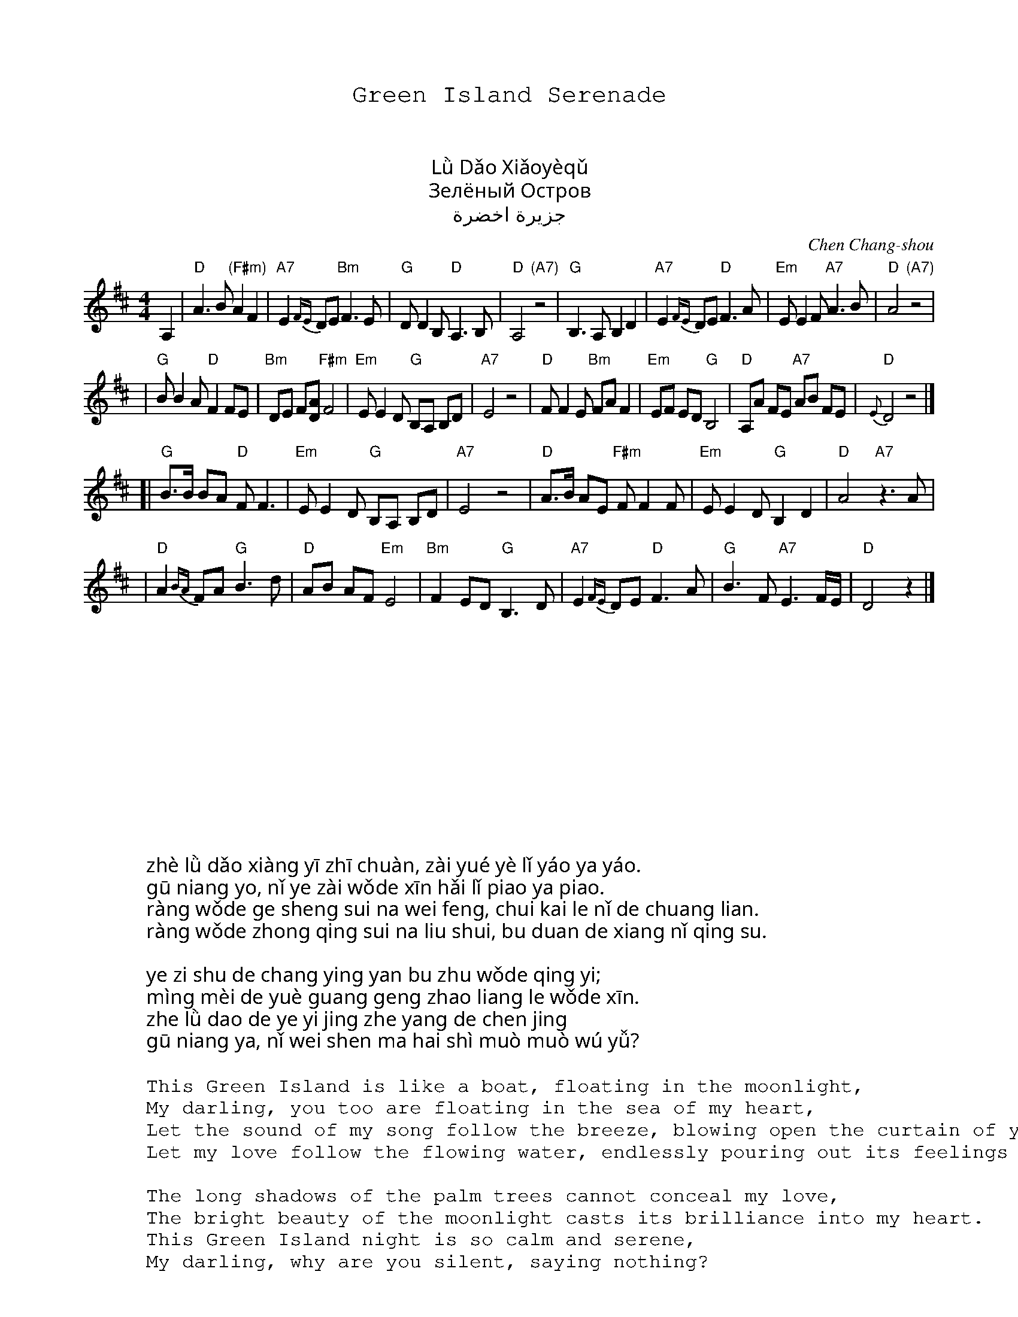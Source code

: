 % abcm2ps sample file with chinese characters

% define the chinese utf-8 truetype font
%%font UKaiCN-UTF8-H native

% add the utf8 -> CID translator
%%beginps nosvg
/UKaiCN-UTF8-H /UniGB-UTF8-H [ /UKaiCN ] composefont pop
%%endps

% define some fonts
%%titlefont UKaiCN-UTF8-H native 20
%%subtitlefont UKaiCN-UTF8-H native 16
%%textfont UKaiCN-UTF8-H native 16
%%vocalfont UKaiCN-UTF8-H native 13
%%wordsfont UKaiCN-UTF8-H native 16

X: 1
T: Green Island Serenade
T: 绿岛小夜曲
T: 綠島小夜曲
T: Lǜ Dǎo Xiǎoyèqǔ
T: Зелёный Остров
T: جزيرة اخضرة
C: Chen Chang-shou
D: Vienna Teng "Warm Strangers"
M: 4/4
L: 1/8
K: D
A,2 \
| "D"A3 B "(F#m)"A2 F2 | "A7"E2 {FE}DE "Bm"F3 E \
| "G"DD2 B, "D"A,3 B, | "D"A,4 "(A7)"z4 \
| "G"B,3 A, B,2 D2 | "A7"E2 {FE}DE "D"F3 A \
| "Em"EE2 F "A7"A3 B | "D"A4 "(A7)"z4 |
| "G"BB2 A "D"F2 FE | "Bm"DE F[AD] "F#m"F4 \
| "Em"EE2 D "G"B,A, B,D | "A7"E4 z4 \
| "D"FF2 E "Bm"FA F2 | "Em"EF ED "G"B,4 \
| "D"A,A FE "A7"AB FE | "D"{E}D4 z4 |]
[|"G"B>B BA "D"F F3 | "Em"EE2 D "G"B,A, B,D | "A7"E4 z4 \
| "D"A>B AE "F#m"FF2 F | "Em"EE2 D "G"B,2 D2 | "D"A4 "A7"z3A |
| "D"A2 {BA}FA "G"B3 d | "D"AB AF "Em"E4 \
| "Bm"F2 ED "G"B,3 D | "A7"E2 {FE}DE "D"F3A \
| "G"B3 F "A7"E3 F/E/ | "D"D4 z2 |]
%
W: 这绿岛像一隻船在月夜里摇呀摇
W: 姑娘哟妳也在我的心海裡飘呀飘
W: 让我的歌声随那微风吹開了妳的窗簾
W: 让我的衷情随那流水不断的向妳倾诉
W:
W: 椰子树的长影掩不住我的情意
W: 明媚的月光更照亮了我的心
W: 这绿岛的夜已经这样沉静
W: 姑娘哟妳为什么还是默默无语
W:
W: zhè lǜ dǎo xiàng yī zhī chuàn, zài yué yè lǐ yáo ya yáo.
W: gū niang yo, nǐ ye zài wǒde xīn hǎi lǐ piao ya piao.
W: ràng wǒde ge sheng sui na wei feng, chui kai le nǐ de chuang lian.
W: ràng wǒde zhong qing sui na liu shui, bu duan de xiang nǐ qing su.
W:
W: ye zi shu de chang ying yan bu zhu wǒde qing yi;
W: mìng mèi de yuè guang geng zhao liang le wǒde xīn.
W: zhe lǜ dao de ye yi jing zhe yang de chen jing
W: gū niang ya, nǐ wei shen ma hai shì muò muò wú yǚ?
W:
W: This Green Island is like a boat, floating in the moonlight,
W: My darling, you too are floating in the sea of my heart,
W: Let the sound of my song follow the breeze, blowing open the curtain of your window,
W: Let my love follow the flowing water, endlessly pouring out its feelings for you.
W:
W: The long shadows of the palm trees cannot conceal my love,
W: The bright beauty of the moonlight casts its brilliance into my heart.
W: This Green Island night is so calm and serene,
W: My darling, why are you silent, saying nothing?
